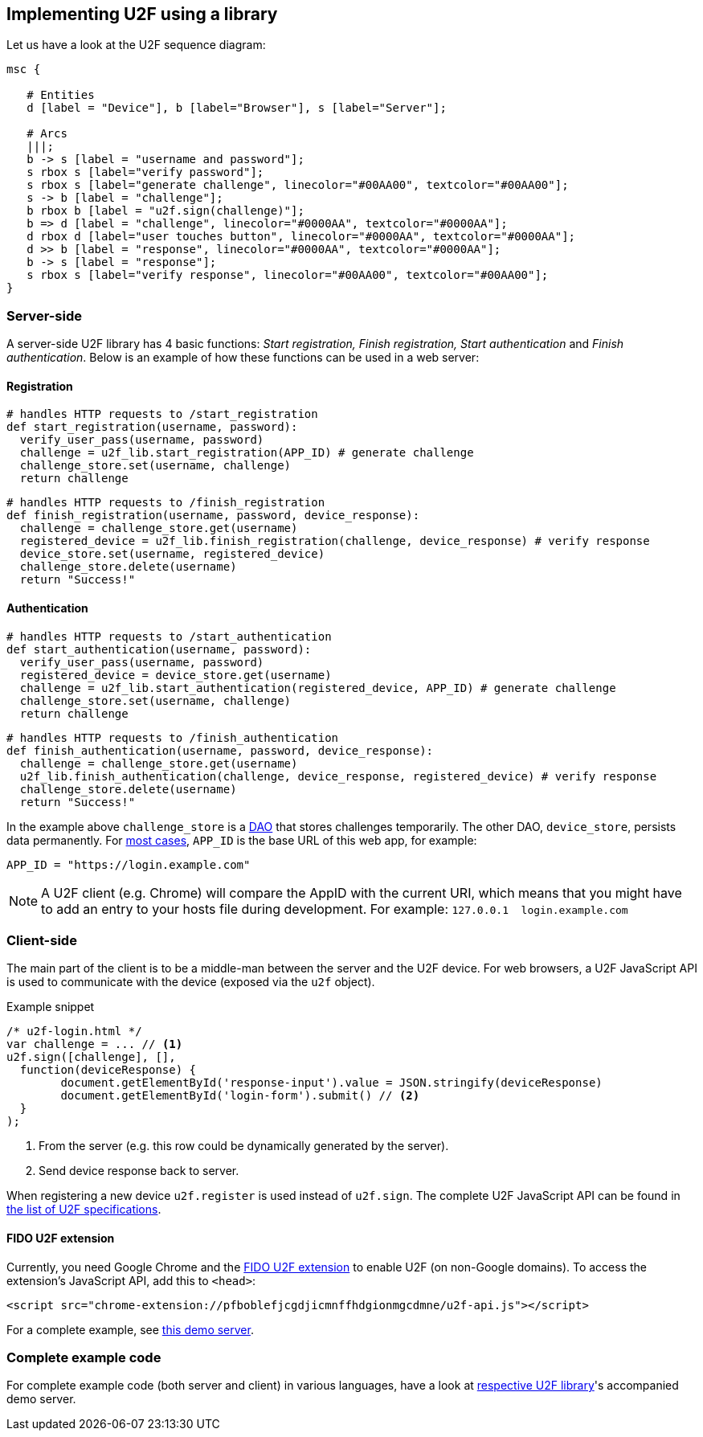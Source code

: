 == Implementing U2F using a library ==
Let us have a look at the U2F sequence diagram:

[mscgen]
----
msc {

   # Entities
   d [label = "Device"], b [label="Browser"], s [label="Server"];

   # Arcs
   |||;
   b -> s [label = "username and password"];
   s rbox s [label="verify password"];
   s rbox s [label="generate challenge", linecolor="#00AA00", textcolor="#00AA00"];
   s -> b [label = "challenge"];
   b rbox b [label = "u2f.sign(challenge)"];
   b => d [label = "challenge", linecolor="#0000AA", textcolor="#0000AA"];
   d rbox d [label="user touches button", linecolor="#0000AA", textcolor="#0000AA"];
   d >> b [label = "response", linecolor="#0000AA", textcolor="#0000AA"];
   b -> s [label = "response"];
   s rbox s [label="verify response", linecolor="#00AA00", textcolor="#00AA00"];
}
----

=== Server-side ===

A server-side U2F library has 4 basic functions: _Start registration, Finish registration, Start authentication_ and _Finish authentication_.
Below is an example of how these functions can be used in a web server:

==== Registration ====

[source, python]
----
# handles HTTP requests to /start_registration
def start_registration(username, password):
  verify_user_pass(username, password)
  challenge = u2f_lib.start_registration(APP_ID) # generate challenge
  challenge_store.set(username, challenge)
  return challenge
----

[source, python]
----
# handles HTTP requests to /finish_registration
def finish_registration(username, password, device_response):
  challenge = challenge_store.get(username)
  registered_device = u2f_lib.finish_registration(challenge, device_response) # verify response
  device_store.set(username, registered_device)
  challenge_store.delete(username)
  return "Success!"
----

==== Authentication ====

[source, python]
----
# handles HTTP requests to /start_authentication
def start_authentication(username, password):
  verify_user_pass(username, password)
  registered_device = device_store.get(username)
  challenge = u2f_lib.start_authentication(registered_device, APP_ID) # generate challenge
  challenge_store.set(username, challenge)
  return challenge
----

[source, python]
----
# handles HTTP requests to /finish_authentication
def finish_authentication(username, password, device_response):
  challenge = challenge_store.get(username)
  u2f_lib.finish_authentication(challenge, device_response, registered_device) # verify response
  challenge_store.delete(username)
  return "Success!"
----

In the example above `challenge_store` is a link:http://en.wikipedia.org/wiki/Data_access_object[DAO] that stores
challenges temporarily. The other DAO, `device_store`, persists data permanently. For link:../App_ID.html[most cases],
`APP_ID` is the base URL of this web app, for example:

[source, python]
APP_ID = "https://login.example.com"

NOTE: A U2F client (e.g. Chrome) will compare the AppID with the current URI, which means that you might have to
add an entry to your hosts file during development. For example: `127.0.0.1{nbsp}{nbsp}login.example.com`


=== Client-side  ===

The main part of the client is to
be a middle-man between the server and the U2F device.
For web browsers, a U2F JavaScript API is used to
communicate with the device (exposed via the `u2f` object).

.Example snippet
[source, javascript]
----
/* u2f-login.html */
var challenge = ... // <1>
u2f.sign([challenge], [],
  function(deviceResponse) {
	document.getElementById('response-input').value = JSON.stringify(deviceResponse)
	document.getElementById('login-form').submit() // <2>
  }
);
----
<1> From the server (e.g. this row could be dynamically generated by the server).
<2> Send device response back to server.

When registering a new device `u2f.register` is used instead of `u2f.sign`. The complete U2F JavaScript API can
be found in link:https://fidoalliance.org/specifications/download[the list of U2F specifications].

==== FIDO U2F extension ====
Currently, you need Google Chrome and the
https://chrome.google.com/webstore/detail/fido-u2f-universal-2nd-fa/pfboblefjcgdjicmnffhdgionmgcdmne[FIDO U2F extension]
to enable U2F (on non-Google domains). To access the
extension's JavaScript API, add this to `<head>`:

[source, html]
<script src="chrome-extension://pfboblefjcgdjicmnffhdgionmgcdmne/u2f-api.js"></script>

For a complete example, see
https://github.com/Yubico/java-u2flib-server/blob/master/u2flib-server-demo/src/main/resources/demo/view/authenticate.ftl[this demo server].

=== Complete example code
For complete example code (both server and client) in various languages, have a look at link:List_of_libraries.html[respective U2F library]'s accompanied demo server.

